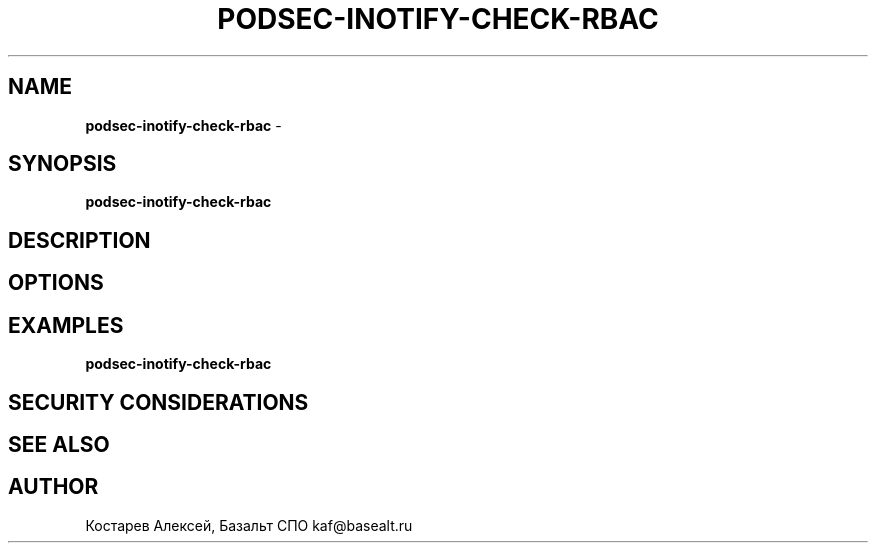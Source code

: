 .\" generated with Ronn/v0.7.3
.\" http://github.com/rtomayko/ronn/tree/0.7.3
.
.TH "PODSEC\-INOTIFY\-CHECK\-RBAC" "1" "April 2023" "" ""
.
.SH "NAME"
\fBpodsec\-inotify\-check\-rbac\fR \-
.
.SH "SYNOPSIS"
\fBpodsec\-inotify\-check\-rbac\fR
.
.SH "DESCRIPTION"
.
.SH "OPTIONS"
.
.SH "EXAMPLES"
\fBpodsec\-inotify\-check\-rbac\fR
.
.SH "SECURITY CONSIDERATIONS"
.
.SH "SEE ALSO"
.
.SH "AUTHOR"
Костарев Алексей, Базальт СПО kaf@basealt\.ru
